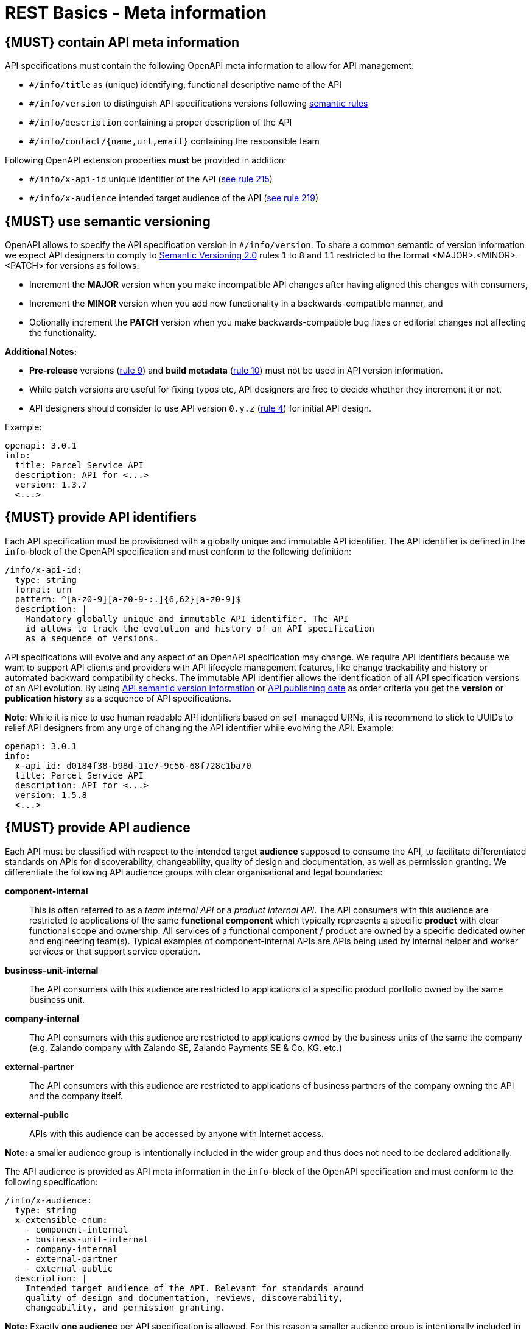 [[meta-information]]
= REST Basics - Meta information


[#218]
== {MUST} contain API meta information
API specifications must contain the following OpenAPI meta information
to allow for API management:

- `#/info/title` as (unique) identifying, functional descriptive name of the API
- `#/info/version` to distinguish API specifications versions following
  <<116, semantic rules>>
- `#/info/description` containing a proper description of the API
- `#/info/contact/{name,url,email}` containing the responsible team

Following OpenAPI extension properties *must* be provided in addition:

- `#/info/x-api-id` unique identifier of the API (<<215, see rule 215>>)
- `#/info/x-audience` intended target audience of the API (<<219, see rule 219>>)


[#116]
== {MUST} use semantic versioning

OpenAPI allows to specify the API specification version in
`#/info/version`. To share a common semantic of version information we
expect API designers to comply to http://semver.org/spec/v2.0.0.html[
Semantic Versioning 2.0] rules `1` to `8` and `11` restricted to the format
<MAJOR>.<MINOR>.<PATCH> for versions as follows:

* Increment the **MAJOR** version when you make incompatible API changes
after having aligned this changes with consumers,
* Increment the **MINOR** version when you add new functionality in a
backwards-compatible manner, and
* Optionally increment the **PATCH** version when you make
backwards-compatible bug fixes or editorial changes not affecting the
functionality.

*Additional Notes:*

* *Pre-release* versions (http://semver.org#spec-item-9[rule 9]) and
*build metadata* (http://semver.org#spec-item-10[rule 10]) must not
be used in API version information.
* While patch versions are useful for fixing typos etc, API designers
are free to decide whether they increment it or not.
* API designers should consider to use API version `0.y.z`
(http://semver.org/#spec-item-4[rule 4]) for initial API design.

Example:

[source,yaml]
----
openapi: 3.0.1
info:
  title: Parcel Service API
  description: API for <...>
  version: 1.3.7
  <...>
----


[#215]
== {MUST} provide API identifiers

Each API specification must be provisioned with a globally unique and
immutable API identifier. The API identifier is defined in the `info`-block
of the OpenAPI specification and must conform to the following definition:

[source,yaml]
----
/info/x-api-id:
  type: string
  format: urn
  pattern: ^[a-z0-9][a-z0-9-:.]{6,62}[a-z0-9]$
  description: |
    Mandatory globally unique and immutable API identifier. The API
    id allows to track the evolution and history of an API specification
    as a sequence of versions.
----

API specifications will evolve and any aspect of an OpenAPI specification
may change. We require API identifiers because we want  to support API clients
and providers with API lifecycle management features, like change trackability
and history or automated backward compatibility checks. The immutable API
identifier allows the identification of all API specification versions of an
API evolution. By using  <<116, API semantic version information>> or <<192,
API publishing date>> as order criteria you get the *version* or
*publication history* as a sequence of API specifications.

*Note*: While it is nice to use human readable API identifiers based on
self-managed URNs, it is recommend to stick to UUIDs to relief API designers
from any urge of changing the API identifier while evolving the API. Example:

[source,yaml]
----
openapi: 3.0.1
info:
  x-api-id: d0184f38-b98d-11e7-9c56-68f728c1ba70
  title: Parcel Service API
  description: API for <...>
  version: 1.5.8
  <...>
----


[#219]
== {MUST} provide API audience

Each API must be classified with respect to the intended target *audience*
supposed to consume the API, to facilitate differentiated standards on APIs
for discoverability, changeability, quality of design and documentation, as
well as permission granting. We differentiate the following API audience
groups with clear organisational and legal boundaries:

*component-internal*::
  This is often referred to as a _team internal API_ or a _product internal API_.
  The API consumers with this audience are restricted to applications of the
  same *functional component* which typically represents a specific *product*
  with clear functional scope and ownership.
  All services of a functional component / product are owned by a specific dedicated owner
  and engineering team(s). Typical examples of component-internal APIs are APIs
  being used by internal helper and worker services or that support service operation.
*business-unit-internal*::
  The API consumers with this audience are restricted to applications of a
  specific product portfolio owned by the same business unit.
*company-internal*::
  The API consumers with this audience are restricted to applications owned
  by the business units of the same the company (e.g. Zalando company with
  Zalando SE, Zalando Payments SE & Co. KG. etc.)
*external-partner*::
  The API consumers with this audience are restricted to applications of
  business partners of the company owning the API and the company itself.
*external-public*::
  APIs with this audience can be accessed by anyone with Internet access.

*Note:* a smaller audience group is intentionally included in the wider group
and thus does not need to be declared additionally.

The API audience is provided as API meta information in the `info`-block of
the OpenAPI specification and must conform to the following specification:

[source,yaml]
----
/info/x-audience:
  type: string
  x-extensible-enum:
    - component-internal
    - business-unit-internal
    - company-internal
    - external-partner
    - external-public
  description: |
    Intended target audience of the API. Relevant for standards around
    quality of design and documentation, reviews, discoverability,
    changeability, and permission granting.
----

*Note:* Exactly *one audience* per API specification is allowed. For this
reason a smaller audience group is intentionally included in the wider group
and thus does not need to be declared additionally. If parts of your API have
a different target audience, we recommend to split API specifications along
the target audience — even if this creates redundancies
(https://apis.zalando.net/redirect/85ee93a3-7a78-4461-8bf1-08ffdaebcd18[rationale
(internal link)]).

Example:

[source,yaml]
----
openapi: 3.0.1
info:
  x-audience: company-internal
  title: Parcel Helper Service API
  description: API for <...>
  version: 1.2.4
  <...>
----

For details and more information on audience groups see the
https://apis.zalando.net/redirect/85ee93a3-7a78-4461-8bf1-08ffdaebcd18[
API Audience narrative (internal link)].


[#223]
== {MUST-SHOULD} use functional naming schema

Functional naming is a powerful, yet easy way to align global resources as
_host_, _permission_, and _event names_ within an the application landscape. It
helps to preserve uniqueness of names while giving readers meaningful context
information about the addressed component. Besides, the most important aspect
is, that it allows to keep APIs stable in the case of technical and
organizational changes (Zalando for example maintains an internal naming convention).

A unique `functional-name` is assigned to each functional component serving an API. 
It is built of the domain name of the functional group the component is belonging 
to and a unique a short identifier for the functional component itself:

[source,bnf]
----
<functional-name>      ::= <functional-domain>-<functional-component>
<functional-domain>    ::= [a-z][a-z0-9-]* -- managed functional group of components
<functional-component> ::= [a-z][a-z0-9-]* -- name of API owning functional component
----

Depending on the <<219, API audience>>, you *must/should/may* follow the functional 
naming schema for <<224, hostnames>> and <<213, event names>> 
(and also <<225, permission names>>, in future) as follows:

[cols="25%,75%,options="header"]
|=========================================================
| *Functional Naming* | *Audience*
| *must*   | external-public, external-partner
| *should* | company-internal, business-unit-internal
| *may*    | component-internal
|=========================================================

Please see the following rules for detailed functional naming patterns:
* <<224>>
* <<213>>
// * <<225>>


*Internal Guideance*:  You _must_ use the simple 
https://github.bus.zalan.do/team-architecture/functional-component-registry[functional
name registry (internal link)] to register your functional name before using
it. The registry is a centralized infrastructure service to ensure uniqueness
of your functional names (and available domains -- including subdomains) and 
to support hostname DNS resolution. +
_Hint:_ Due to lexicalic restrictions of DNS names there is no specific separator 
to split a functional name into (sub) domain and component; this knowledge is only 
managed in the registry.


[#224]
== {MUST} follow naming convention for hostnames

Hostnames in APIs must, respectively should conform to the functional naming
depending on the <<219, audience>> as follows (see <<223>> for details and
`<functional-name>` definition):

[source,bnf]
-----
<hostname>             ::= <functional-hostname> | <application-hostname>

<functional-hostname>  ::= <functional-name>.zalandoapis.com
-----

*Hint:* The following convention (e.g. used by legacy STUPS infrastructure) is deprecated 
and *only* allowed for hostnames of <<219, component-internal>> APIs:

[source,bnf]
-----
<application-hostname> ::= <application-id>.<organization-unit>.zalan.do
<application-id>       ::= [a-z][a-z0-9-]*  -- application identifier
<organization-id>      ::= [a-z][a-z0-9-]*  -- organization unit identifier, e.g. team identifier
-----

*Exception:* There are legacy hostnames used for APIs with `external-partner` audience 
which may not follow this rule due to backward compatibility constraints. 
The API Linter maintains a whitelist for this exceptions (including e.g. 
`api.merchants.zalando.com` and `api-sandbox.merchants.zalando.com`).

